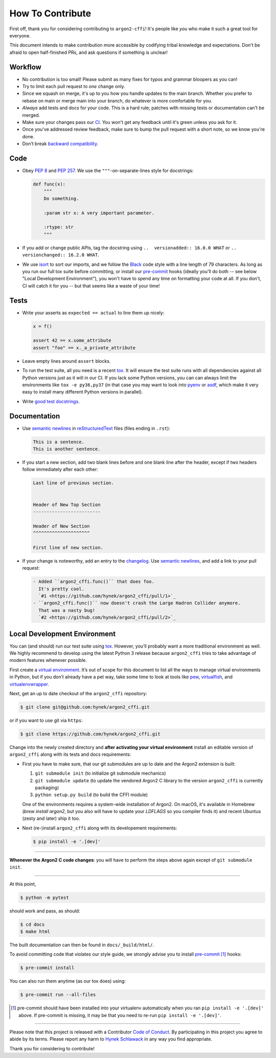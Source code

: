 How To Contribute
=================

First off, thank you for considering contributing to ``argon2-cffi``!
It's people like *you* who make it such a great tool for everyone.

This document intends to make contribution more accessible by codifying tribal knowledge and expectations.
Don't be afraid to open half-finished PRs, and ask questions if something is unclear!


Workflow
--------

- No contribution is too small!
  Please submit as many fixes for typos and grammar bloopers as you can!
- Try to limit each pull request to *one* change only.
- Since we squash on merge, it's up to you how you handle updates to the main branch.
  Whether you prefer to rebase on main or merge main into your branch, do whatever is more comfortable for you.
- *Always* add tests and docs for your code.
  This is a hard rule; patches with missing tests or documentation can't be merged.
- Make sure your changes pass our CI_.
  You won't get any feedback until it's green unless you ask for it.
- Once you've addressed review feedback, make sure to bump the pull request with a short note, so we know you're done.
- Don’t break `backward compatibility`_.


Code
----

- Obey `PEP 8`_ and `PEP 257`_.
  We use the ``"""``\ -on-separate-lines style for docstrings:

  .. code-block:: python

     def func(x):
         """
         Do something.

         :param str x: A very important parameter.

         :rtype: str
         """
- If you add or change public APIs, tag the docstring using ``..  versionadded:: 16.0.0 WHAT`` or ``..  versionchanged:: 16.2.0 WHAT``.
- We use isort_ to sort our imports, and we follow the Black_ code style with a line length of 79 characters.
  As long as you run our full tox suite before committing, or install our pre-commit_ hooks (ideally you'll do both -- see below "Local Development Environment"), you won't have to spend any time on formatting your code at all.
  If you don't, CI will catch it for you -- but that seems like a waste of your time!


Tests
-----

- Write your asserts as ``expected == actual`` to line them up nicely:

  .. code-block:: python

     x = f()

     assert 42 == x.some_attribute
     assert "foo" == x._a_private_attribute

- Leave empty lines around ``assert`` blocks.
- To run the test suite, all you need is a recent tox_.
  It will ensure the test suite runs with all dependencies against all Python versions just as it will in our CI.
  If you lack some Python versions, you can can always limit the environments like ``tox -e py36,py37`` (in that case you may want to look into pyenv_ or asdf_, which make it very easy to install many different Python versions in parallel).
- Write `good test docstrings`_.


Documentation
-------------

- Use `semantic newlines`_ in reStructuredText_ files (files ending in ``.rst``):

  .. code-block:: rst

     This is a sentence.
     This is another sentence.

- If you start a new section, add two blank lines before and one blank line after the header, except if two headers follow immediately after each other:

  .. code-block:: rst

     Last line of previous section.


     Header of New Top Section
     -------------------------

     Header of New Section
     ^^^^^^^^^^^^^^^^^^^^^

     First line of new section.

- If your change is noteworthy, add an entry to the changelog_.
  Use `semantic newlines`_, and add a link to your pull request:

  .. code-block:: rst

     - Added ``argon2_cffi.func()`` that does foo.
       It's pretty cool.
       `#1 <https://github.com/hynek/argon2_cffi/pull/1>`_
     - ``argon2_cffi.func()`` now doesn't crash the Large Hadron Collider anymore.
       That was a nasty bug!
       `#2 <https://github.com/hynek/argon2_cffi/pull/2>`_


Local Development Environment
-----------------------------

You can (and should) run our test suite using tox_.
However, you’ll probably want a more traditional environment as well.
We highly recommend to develop using the latest Python 3 release because ``argon2_cffi`` tries to take advantage of modern features whenever possible.

First create a `virtual environment <https://virtualenv.pypa.io/>`_.
It’s out of scope for this document to list all the ways to manage virtual environments in Python, but if you don’t already have a pet way, take some time to look at tools like `pew <https://github.com/berdario/pew>`_, `virtualfish <https://virtualfish.readthedocs.io/>`_, and `virtualenvwrapper <https://virtualenvwrapper.readthedocs.io/>`_.

Next, get an up to date checkout of the ``argon2_cffi`` repository:

.. code-block:: bash

    $ git clone git@github.com:hynek/argon2_cffi.git

or if you want to use git via ``https``:

.. code-block:: bash

    $ git clone https://github.com/hynek/argon2_cffi.git

Change into the newly created directory and **after activating your virtual environment** install an editable version of ``argon2_cffi`` along with its tests and docs requirements:

- First you have to make sure, that our git submodules are up to date and the Argon2 extension is built:

  #. ``git submodule init`` (to initialize git submodule mechanics)
  #. ``git submodule update`` (to update the vendored Argon2 C library to the version ``argon2_cffi`` is currently packaging)
  #. ``python setup.py build`` (to build the CFFI module)

  One of the environments requires a system-wide installation of Argon2.
  On macOS, it's available in Homebrew (`brew install argon2`, but you also will have to update your `LDFLAGS` so you compiler finds it) and recent Ubuntus (zesty and later) ship it too.


- Next (re-)install ``argon2_cffi`` along with its developement requirements:

  .. code-block:: bash

      $ pip install -e '.[dev]'

****

**Whenever the Argon2 C code changes**: you will have to perform the steps above again except of ``git submodule init``.

****

At this point,

.. code-block:: bash

   $ python -m pytest

should work and pass, as should:

.. code-block:: bash

   $ cd docs
   $ make html

The built documentation can then be found in ``docs/_build/html/``.

To avoid committing code that violates our style guide, we strongly advise you to install pre-commit_ [#f1]_ hooks:

.. code-block:: bash

   $ pre-commit install

You can also run them anytime (as our tox does) using:

.. code-block:: bash

   $ pre-commit run --all-files


.. [#f1] pre-commit should have been installed into your virtualenv automatically when you ran ``pip install -e '.[dev]'`` above. If pre-commit is missing, it may be that you need to re-run ``pip install -e '.[dev]'``.



****

Please note that this project is released with a Contributor `Code of Conduct`_.
By participating in this project you agree to abide by its terms.
Please report any harm to `Hynek Schlawack`_ in any way you find appropriate.

Thank you for considering to contribute!


.. _Hynek Schlawack: https://hynek.me/about/
.. _`PEP 8`: https://www.python.org/dev/peps/pep-0008/
.. _`PEP 257`: https://www.python.org/dev/peps/pep-0257/
.. _`good test docstrings`: https://jml.io/pages/test-docstrings.html
.. _`Code of Conduct`: https://github.com/hynek/argon2-cffi/blob/main/.github/CODE_OF_CONDUCT.rst
.. _changelog: https://github.com/hynek/argon2-cffi/blob/main/CHANGELOG.rst
.. _`tox`: https://tox.readthedocs.io/
.. _pyenv: https://github.com/pyenv/pyenv
.. _asdf: https://asdf-vm.com/
.. _reStructuredText: https://www.sphinx-doc.org/en/master/usage/restructuredtext/basics.html
.. _semantic newlines: https://rhodesmill.org/brandon/2012/one-sentence-per-line/
.. _CI: https://github.com/hynek/argon2-cffi/actions?query=workflow%3ACI
.. _black: https://github.com/psf/black
.. _pre-commit: https://pre-commit.com/
.. _isort: https://github.com/PyCQA/isort
.. _`backward compatibility`: https://argon2-cffi.readthedocs.io/en/stable/backward-compatibility.html
